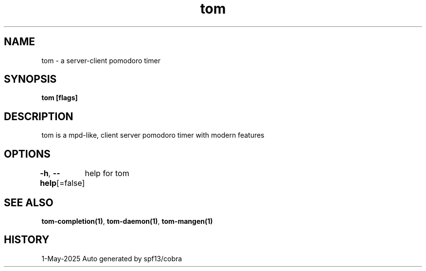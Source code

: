 .nh
.TH "tom" "1" "May 2025" "generated by \fBtom mangen\fR" ""

.SH NAME
tom - a server-client pomodoro timer


.SH SYNOPSIS
\fBtom [flags]\fP


.SH DESCRIPTION
tom is a mpd-like, client server pomodoro timer with modern features


.SH OPTIONS
\fB-h\fP, \fB--help\fP[=false]
	help for tom


.SH SEE ALSO
\fBtom-completion(1)\fP, \fBtom-daemon(1)\fP, \fBtom-mangen(1)\fP


.SH HISTORY
1-May-2025 Auto generated by spf13/cobra
